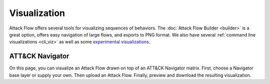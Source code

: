 Visualization
=============

Attack Flow offers several tools for visualizing sequences of behaviors. The :doc:`Attack Flow Builder
<builder>` is a great option, offers easy navigation of large flows, and exports to PNG format. We also have
several :ref:`command line visualizations <cli_viz>` as well as some `experimental visualizations
<https://observablehq.com/@mehaase/attack-flow-business>`__.

ATT&CK Navigator
----------------

On this page, you can visualize an Attack Flow drawn on top of an ATT&CK Navigator matrix. First, choose a
Navigator base layer or supply your own. Then upload an Attack Flow. Finally, preview and download the
resulting visualization.

.. raw:: html

    <style>
    #preview {
        border: 1px solid black;
        background-color: white;
        height: 30rem;
        position: relative;
        overflow: scroll;
    }

    #preview button {
        position: absolute;
        bottom: 5px;
        right: 5px;
    }

    #preview p {
        color: #bebebe;
        margin-top: 14em;
        text-align: center;
    }

    #preview svg {
        display: block;
        width: 100%;
        height: auto;
    }

    @media all and (display-mode: fullscreen) {
        #preview svg {
            max-width: 100vw;
            max-height: 100vh;
        }
    }

    #previewError {
        color: var(--me-ext-cranberry-dark);
        background-color: #f3bacf;
        border: 1px solid var(--me-ext-cranberry-dark);
        margin: 1em 0;
        padding: 1em;
        display: none;
    }
    </style>

    <div id="preview">
        <button class="btn btn-secondary btn-sm" onclick="toggleFullscreen()">
            <i class="fa fa-arrows-alt"></i>
            Full Screen
        </button>
        <p>
            Preview: select a Navigator layer and an Attack Flow.
        </p>
    </div>

    <div id="previewError">
        <strong>Error:</strong> <span></span>
    </div>

    <div style="display: flex; margin-top: 1em;">
        <div style="flex-grow: 1;">
            <label for="layerSelect">
                Select or upload base layer:
            </label>
            <select id="layerSelect" onchange="selectBaseLayer(this)">
                <option value=""></option>
                <option value="enterprise-blank">Enterprise Techniques</option>
                <option value="enterprise-subs-blank">Enterprise Techniques and Subtechniques</option>
                <option value="mobile-blank">Mobile Techniques</option>
                <option value="mobile-subs-blank">Mobile Techniques and Subtechniques</option>
                <option value="ics-blank">ICS Techniques</option>
                <option value="upload">Upload (.svg)</option>
            </select>
            <br>
            <input id="baseLayerUpload" type="file" onchange="uploadBaseLayer(this)"
                accept=".svg" style="margin-top: 0.5em; visibility: hidden;">
        </div>
        <div style="flex-grow: 1;">
            <label for="uploadFlow">
                Upload an Attack Flow (*.json):
            </label>
            <input id="uploadFlow" type="file" onchange="uploadAttackFlow(this)" accept=".json">
        </div>
    </div>

    <div style="margin-bottom: 3em;">
        <button class="btn btn-primary" onclick="generatePreview()">
            <i class="fa fa-search"></i>
            Generate Preview
        </button>
        <button id="downloadSvg" class="btn btn-primary" onclick="downloadSvg()" disabled>
            <i class="fa fa-download"></i>
            Download
        </button>
    </div>

    <script src="/matrix/matrix.js"></script>

    <script>
    let layerSrc = null;
    let flowSrc = null;
    let svgSrc = null;

    function selectBaseLayer(el) {
        if (el.value === "upload") {
            document.querySelector("#baseLayerUpload").click();
        } else if (el.value !== "") {
            const url = `/matrix/${el.value}.svg`;
            fetch(url).then((response) => response.text())
            .then((data) => {
                layerSrc = data;
            })
            .catch((err) => showError(`Cannot download base layer: ${url}`));
        }
    }

    function uploadBaseLayer(fileInput) {
        const fr = new FileReader();
        fr.onload = () => layerSrc = fr.result;
        fr.readAsText(fileInput.files[0]);
    }

    function uploadAttackFlow(fileInput) {
        const fr = new FileReader();
        fr.onload = () => flowSrc = fr.result;
        fr.readAsText(fileInput.files[0]);
    }

    function toggleFullscreen() {
        if (document.fullscreenElement) {
            document.exitFullscreen();
        } else {
            document.querySelector("#preview").requestFullscreen();
        }
    }

    function generatePreview() {
        if (!layerSrc) {
            showError("Select or upload a base layer before previewing.");
            return;
        }

        if (!flowSrc) {
            showError("Upload an Attack Flow (.json) before previewing.");
            return;
        }

        try {
            for (const el of document.querySelectorAll("#preview svg")) {
                el.remove();
            }
            svgSrc = render(layerSrc, flowSrc);
            const container = document.createElement("div");
            container.innerHTML = svgSrc;
            const svg = container.querySelector("svg");
            const svgWidth = svg.getAttribute("width");
            const svgHeight = svg.getAttribute("height");
            svg.setAttribute("viewBox", `0 0 ${svgWidth} ${svgHeight}`);
            container.removeChild(svg);
            document.querySelector("#preview").appendChild(svg);
            document.querySelector("#preview p").style.display = "none";
            document.querySelector("#downloadSvg").disabled = false;
            hideError();
        } catch (e) {
            showError(`Cannot generate preview: ${e}`);
            throw e;
        }
    }

    function downloadSvg() {
        const file = document.querySelector("#uploadFlow").files[0];
        const fileName = file.name.replace(".json", ".svg");
        let data = '<?xml version="1.0" standalone="no"?>\n';
        data += svgSrc;
        const blob = new Blob([data], {type:"image/svg+xml"});
        const anchor = document.createElement("a");
        anchor.download = fileName;
        anchor.href = URL.createObjectURL(blob);
        anchor.style.display = "none";
        document.body.appendChild(anchor);
        anchor.click();
        setTimeout(function () {
            document.body.removeChild(anchor);
            URL.revokeObjectURL(anchor.href);
        }, 500);
    }

    function showError(txt) {
        const errorDiv = document.querySelector("#previewError");
        const errorSpan = errorDiv.querySelector("span");
        errorSpan.innerText = txt;
        errorDiv.style.display = "block";
    }

    function hideError() {
        document.querySelector("#previewError").style.display = "none";
    }
    </script>
